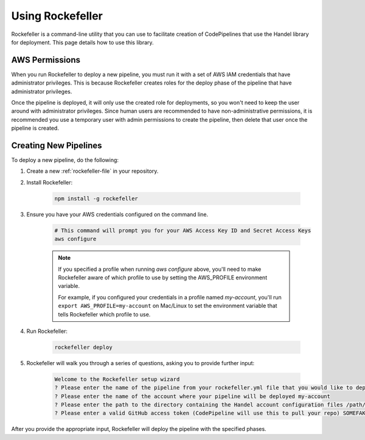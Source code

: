 .. _using-rockefeller:

Using Rockefeller
=========================
Rockefeller is a command-line utility that you can use to facilitate creation of CodePipelines that use the Handel library for deployment. This page details how to use this library.

AWS Permissions
---------------
When you run Rockefeller to deploy a new pipeline, you must run it with a set of AWS IAM credentials that have administrator privileges. This is because Rockefeller creates roles for the deploy phase of the pipeline that have administrator privileges. 

Once the pipeline is deployed, it will only use the created role for deployments, so you won't need to keep the user around with administrator privileges. Since human users are recommended to have non-administrative permissions, it is recommended you use a temporary user with admin permissions to create the pipeline, then delete that user once the pipeline is created.

Creating New Pipelines
----------------------
To deploy a new pipeline, do the following:

1. Create a new :ref:`rockefeller-file` in your repository. 
2. Install Rockefeller:

    .. code-block:: none
    
        npm install -g rockefeller

3. Ensure you have your AWS credentials configured on the command line.

    .. code-block:: none

        # This command will prompt you for your AWS Access Key ID and Secret Access Keys
        aws configure 

    .. NOTE::

        If you specified a profile when running *aws configure* above, you'll need to make Rockefeller aware of which profile to use by setting the AWS_PROFILE environment variable. 

        For example, if you configured your credentials in a profile named *my-account*, you'll run ``export AWS_PROFILE=my-account`` on Mac/Linux to set the environment variable that tells Rockefeller which profile to use.

4. Run Rockefeller:

    .. code-block:: none

        rockefeller deploy

5. Rockefeller will walk you through a series of questions, asking you to provide further input:

    .. code-block:: none

        Welcome to the Rockefeller setup wizard
        ? Please enter the name of the pipeline from your rockefeller.yml file that you would like to deploy prd
        ? Please enter the name of the account where your pipeline will be deployed my-account
        ? Please enter the path to the directory containing the Handel account configuration files /path/to/account/config/files
        ? Please enter a valid GitHub access token (CodePipeline will use this to pull your repo) SOMEFAKETOKEN

After you provide the appropriate input, Rockefeller will deploy the pipeline with the specified phases.